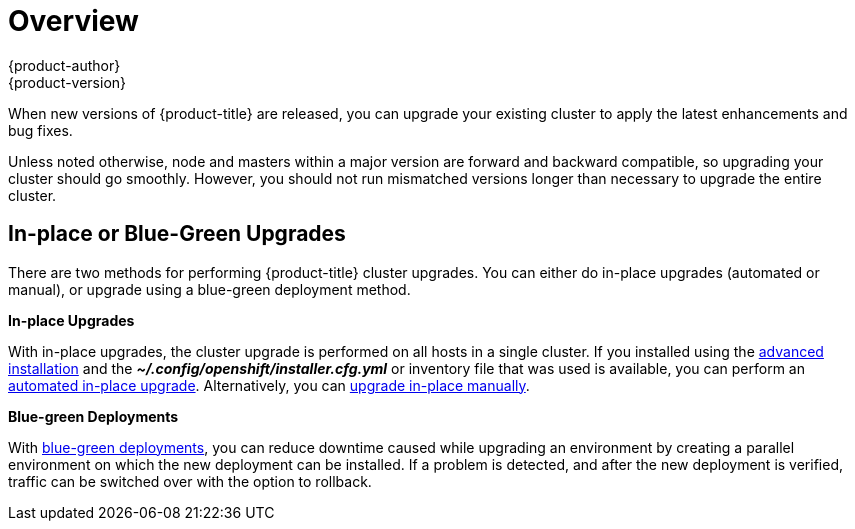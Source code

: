[[install-config-upgrading-index]]
= Overview
{product-author}
{product-version}
:data-uri:
:icons:
:experimental:
:prewrap!:

When new versions of {product-title} are released, you can upgrade your existing
cluster to apply the latest enhancements and bug fixes.
ifdef::openshift-origin[]
For OpenShift Origin, see the
https://github.com/openshift/origin/releases[Releases page] on GitHub to review
the latest changes.
endif::[]
ifdef::openshift-enterprise[]
This includes upgrading from previous minor versions, such as release 3.2 to
3.3, and applying asynchronous errata updates within a minor version (3.3.z
releases). See the xref:../../release_notes/index.adoc#release-notes-index[{product-title} 3.3 Release Notes] to review the latest changes.

[NOTE]
====
Due to the xref:../../release_notes/v2_vs_v3.adoc#release-notes-v2-vs-v3[core architectural changes]
between the major versions, OpenShift Enterprise 2 environments cannot be
upgraded to {product-title} 3 and require a fresh installation.
====
endif::[]

Unless noted otherwise, node and masters within a major version are forward and
backward compatible, so upgrading your cluster should go smoothly. However, you
should not run mismatched versions longer than necessary to upgrade the entire
cluster.

[[install-config-upgrading-type]]
== In-place or Blue-Green Upgrades

There are two methods for performing {product-title} cluster upgrades. You can
either do in-place upgrades (automated or manual), or upgrade using a
blue-green deployment method.

**In-place Upgrades**

With in-place upgrades, the cluster upgrade is performed on all hosts in a
single cluster. If you installed using the
ifdef::openshift-enterprise[]
xref:../../install_config/install/quick_install.adoc#install-config-install-quick-install[quick] or
endif::[]
xref:../../install_config/install/advanced_install.adoc#install-config-install-advanced-install[advanced installation]
and the *_~/.config/openshift/installer.cfg.yml_* or inventory file that was
used is available, you can perform an
xref:../../install_config/upgrading/automated_upgrades.adoc#install-config-upgrading-automated-upgrades[automated in-place upgrade].
Alternatively, you can
xref:../../install_config/upgrading/manual_upgrades.adoc#install-config-upgrading-manual-upgrades[upgrade in-place manually].

**Blue-green Deployments**

With
xref:../../install_config/upgrading/blue_green_deployments.adoc#upgrading-blue-green-deployments[blue-green deployments], you can reduce downtime caused while upgrading an environment by
creating a parallel environment on which the new deployment can be installed. If
a problem is detected, and after the new deployment is verified, traffic can be
switched over with the option to rollback.
